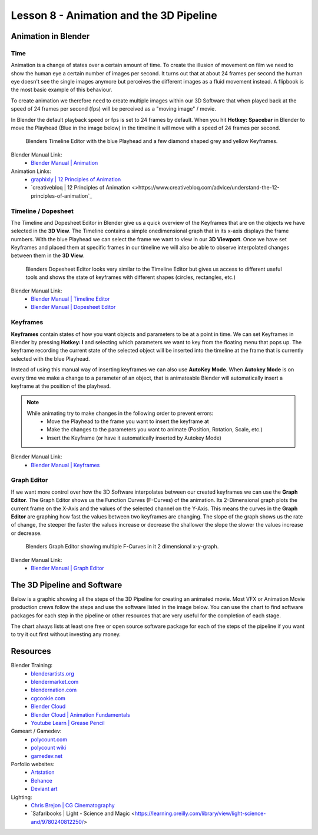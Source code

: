 ########################################
Lesson 8 - Animation and the 3D Pipeline
########################################

********************
Animation in Blender
********************

Time
====
Animation is a change of states over a certain amount of time. To create
the illusion of movement on film we need to show the human eye a certain
number of images per second. It turns out that at about 24 frames per 
second the human eye doesn't see the single images anymore but perceives
the different images as a fluid movement instead. A flipbook is the most
basic example of this behaviour.

To create animation we therefore need to create multiple images within our
3D Software that when played back at the speed of 24 frames per second (fps)
will be perceived as a "moving image" / movie.

In Blender the default playback speed or fps is set to 24 frames by default.
When you hit **Hotkey: Spacebar** in Blender to move the Playhead (Blue in
the image below) in the timeline it will move with a speed of 24 frames per
second.

.. figure:: ../_static/images/bl_timeline.png
    
    Blenders Timeline Editor with the blue Playhead and a few diamond shaped
    grey and yellow Keyframes.

Blender Manual Link:
    * `Blender Manual | Animation <https://docs.blender.org/manual/en/latest/animation/introduction.html>`_

Animation Links:
    * `graphixly | 12 Principles of Animation <https://graphixly.com/blogs/news/12-principles-of-animation>`_
    * `creativebloq | 12 Principles of Animation <>https://www.creativebloq.com/advice/understand-the-12-principles-of-animation`_

Timeline / Dopesheet
====================
The Timeline and Dopesheet Editor in Blender give us a quick overview of the
Keyframes that are on the objects we have selected in the **3D View**.
The Timeline contains a simple onedimensional graph that in its x-axis displays
the frame numbers. With the blue Playhead we can select the frame we want to
view in our **3D Viewport**. Once we have set Keyframes and placed them at specific
frames in our timeline we will also be able to observe interpolated changes between
them in the **3D View**.

.. figure:: ../_static/images/bl_dopesheet.png

    Blenders Dopesheet Editor looks very similar to the Timeline Editor but gives
    us access to different useful tools and shows the state of keyframes with different
    shapes (circles, rectangles, etc.)

Blender Manual Link:
    * `Blender Manual | Timeline Editor <https://docs.blender.org/manual/en/latest/editors/timeline.html>`_
    * `Blender Manual | Dopesheet Editor <https://docs.blender.org/manual/en/latest/editors/dope_sheet/introduction.html>`_

Keyframes
=========
**Keyframes** contain states of how you want objects and parameters to be at a
point in time. We can set Keyframes in Blender by pressing **Hotkey: I** and
selecting which parameters we want to key from the floating menu that pops up.
The keyframe recording the current state of the selected object will be inserted
into the timeline at the frame that is currently selected with the blue Playhead.

.. image:: ../_static/images/bl_3dview_insert_keyframe.png

Instead of using this manual way of inserting keyframes we can also use **AutoKey Mode**.
When **Autokey Mode** is on every time we make a change to a parameter of an object, that
is animateable Blender will automatically insert a keyframe at the position of the playhead.

.. image:: ../_static/images/bl_timeline_autokey.png

.. note::
    While animating try to make changes in the following order to prevent errors:
        * Move the Playhead to the frame you want to insert the keyframe at
        * Make the changes to the parameters you want to animate (Position, Rotation, Scale, etc.)
        * Insert the Keyframe (or have it automatically inserted by Autokey Mode)


Blender Manual Link:
    * `Blender Manual | Keyframes <https://docs.blender.org/manual/en/latest/animation/keyframes/introduction.html>`_

Graph Editor
============
If we want more control over how the 3D Software interpolates between our created
keyframes we can use the **Graph Editor**. The Graph Editor shows us the Function
Curves (F-Curves) of the animation. Its 2-Dimensional graph plots the current frame
on the X-Axis and the values of the selected channel on the Y-Axis. This means the
curves in the **Graph Editor** are graphing how fast the values between two keyframes
are changing. The slope of the graph shows us the rate of change, the steeper the faster
the values increase or decrease the shallower the slope the slower the values increase or
decrease.

.. figure:: ../_static/images/bl_grapheditor.png

    Blenders Graph Editor showing multiple F-Curves in it 2 dimensional x-y-graph.

Blender Manual Link:
    * `Blender Manual | Graph Editor <https://docs.blender.org/manual/en/latest/editors/graph_editor/introduction.html>`_

****************************
The 3D Pipeline and Software
****************************
Below is a graphic showing all the steps of the 3D Pipeline for creating an animated 
movie. Most VFX or Animation Movie production crews follow the steps and use the
software listed in the image below.
You can use the chart to find software packages for each step in the pipeline or
other resources that are very useful for the completion of each stage.

The chart always lists at least one free or open source software package for each
of the steps of the pipeline if you want to try it out first without investing any
money.

.. image:: ../_static/images/draw_3d_pipeline.png
   :width: 1200

*********
Resources
*********

Blender Training:
    * `blenderartists.org <https://blenderartists.org/>`_
    * `blendermarket.com <https://blendermarket.com/categories/video-tutorials>`_
    * `blendernation.com <https://www.blendernation.com/>`_
    * `cgcookie.com <https://cgcookie.com/>`_
    * `Blender Cloud <https://cloud.blender.org/welcome/>`_
    * `Blender Cloud | Animation Fundamentals <https://cloud.blender.org/training/animation-fundamentals/>`_
    * `Youtube Learn | Grease Pencil <https://www.youtube.com/watch?v=9N-glGarYuM>`_

Gameart / Gamedev:
    * `polycount.com <https://polycount.com/>`_
    * `polycount wiki <http://wiki.polycount.com/wiki/Polycount>`_
    * `gamedev.net <https://www.gamedev.net/>`_

Porfolio websites:
    * `Artstation <https://artstation.com/>`_
    * `Behance <https://behance.net/>`_
    * `Deviant art <https://deviantart.com/>`_

Lighting:
    * `Chris Brejon | CG Cinematography <https://chrisbrejon.com>`_
    * `Safaribooks | Light - Science and Magic <https://learning.oreilly.com/library/view/light-science-and/9780240812250/>

